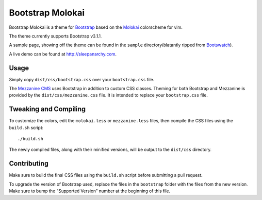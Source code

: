 ==================
Bootstrap Molokai
==================

Bootstrap Molokai is a theme for `Bootstrap`_ based on the `Molokai`_
colorscheme for vim.

The theme currently supports Bootstrap v3.1.1.

A sample page, showing off the theme can be found in the ``sample``
directory(blatantly ripped from `Bootswatch`_).

A live demo can be found at `http://sleepanarchy.com
<http://sleepanarchy.com>`_.

Usage
======

Simply copy ``dist/css/bootstrap.css`` over your ``bootstrap.css`` file.

The `Mezzanine CMS`_ uses Bootstrap in addition to custom CSS classes. Theming
for both Bootstrap and Mezzanine is provided by the ``dist/css/mezzanine.css``
file. It is intended to replace your ``bootstrap.css`` file.


Tweaking and Compiling
=======================

To customize the colors, edit the ``molokai.less`` or ``mezzanine.less``
files, then compile the CSS files using the ``build.sh`` script::

    ./build.sh

The newly compiled files, along with their minified versions, will be output to
the ``dist/css`` directory.

Contributing
=============

Make sure to build the final CSS files using the ``build.sh`` script before
submitting a pull request.

To upgrade the version of Bootstrap used, replace the files in the
``bootstrap`` folder with the files from the new version. Make sure to bump the
"Supported Version" number at the beginning of this file.


.. _Bootstrap: http://www.getbootstrap.com
.. _Bootswatch: https://github.com/thomaspark/bootswatch
.. _Mezzanine CMS: http://mezzanine.jupo.org/
.. _Molokai:  https://github.com/tomasr/molokai
